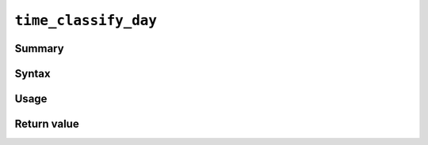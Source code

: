 .. -*- rst -*-

.. highlightlang:: none

``time_classify_day``
=====================

Summary
-------

Syntax
------

Usage
-----

Return value
------------
